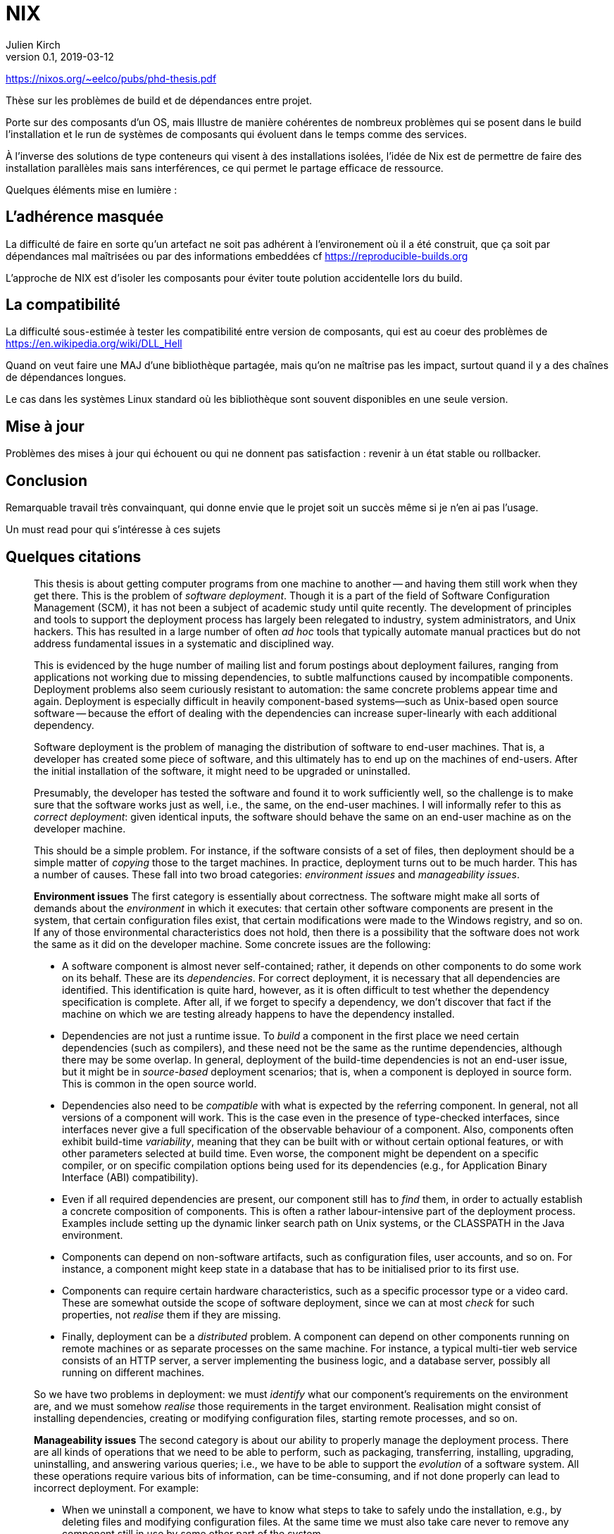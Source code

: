 = NIX
Julien Kirch
v0.1, 2019-03-12
:article_lang: fr

https://nixos.org/~eelco/pubs/phd-thesis.pdf

Thèse sur les problèmes de build et de dépendances entre projet.

Porte sur des composants d'un OS, 
mais Illustre de manière cohérentes de nombreux problèmes qui se posent dans le build l'installation et le run de systèmes de composants
qui évoluent dans le temps comme des services.

À l'inverse des solutions de type conteneurs qui visent à des installations isolées, l'idée de Nix est de permettre de faire des installation parallèles mais sans interférences, ce qui permet le partage efficace de ressource.

Quelques éléments mise en lumière :

## L'adhérence masquée

La difficulté de faire en sorte qu'un artefact ne soit pas adhérent à l'environement où il a été construit, que ça soit par dépendances mal maîtrisées ou par des informations embeddées cf https://reproducible-builds.org

L'approche de NIX est d'isoler les composants pour éviter toute polution accidentelle lors du build.

## La compatibilité

La difficulté sous-estimée à tester les compatibilité entre version de composants, qui est au coeur des problèmes de https://en.wikipedia.org/wiki/DLL_Hell

Quand on veut faire une MAJ d'une bibliothèque partagée, mais qu'on ne maîtrise pas les impact, surtout quand il y a des chaînes de dépendances longues.

Le cas dans les systèmes Linux standard où les bibliothèque sont souvent disponibles en une seule version.

## Mise à jour

Problèmes des mises à jour qui échouent ou qui ne donnent pas satisfaction : revenir à un état stable ou rollbacker.

## Conclusion

Remarquable travail très convainquant, qui donne envie que le projet soit un succès même si je n'en ai pas l'usage.

Un must read pour qui s'intéresse à ces sujets


## Quelques citations




[quote]
____
This thesis is about getting computer programs from one machine to another -- and having them still work when they get there. This is the problem of _software deployment_. Though it is a part of the field of Software Configuration Management (SCM), it has not been a subject of academic study until quite recently. The development of principles and tools to support the deployment process has largely been relegated to industry, system administrators, and Unix hackers. This has resulted in a large number of often _ad hoc_ tools that typically automate manual practices but do not address fundamental issues in a systematic and disciplined way.

This is evidenced by the huge number of mailing list and forum postings about deployment failures, ranging from applications not working due to missing dependencies, to subtle malfunctions caused by incompatible components. Deployment problems also seem curiously resistant to automation: the same concrete problems appear time and again. Deployment is especially difficult in heavily component-based systems—such as Unix-based open source software -- because the effort of dealing with the dependencies can increase super-linearly with each additional dependency.
____

[quote]
____
Software deployment is the problem of managing the distribution of software to end-user machines. That is, a developer has created some piece of software, and this ultimately has to end up on the machines of end-users. After the initial installation of the software, it might need to be upgraded or uninstalled.

Presumably, the developer has tested the software and found it to work sufficiently well, so the challenge is to make sure that the software works just as well, i.e., the same, on the end-user machines. I will informally refer to this as _correct deployment_: given identical inputs, the software should behave the same on an end-user machine as on the developer machine.

This should be a simple problem. For instance, if the software consists of a set of files, then deployment should be a simple matter of _copying_ those to the target machines. In practice, deployment turns out to be much harder. This has a number of causes. These fall into two broad categories: _environment issues_ and _manageability issues_.

*Environment issues* The first category is essentially about correctness. The software might make all sorts of demands about the _environment_ in which it executes: that certain other software components are present in the system, that certain configuration files exist, that certain modifications were made to the Windows registry, and so on. If any of those environmental characteristics does not hold, then there is a possibility that the software does not work the same as it did on the developer machine. Some concrete issues are the following:

* A software component is almost never self-contained; rather, it depends on other components to do some work on its behalf. These are its _dependencies_. For correct deployment, it is necessary that all dependencies are identified. This identification is quite hard, however, as it is often difficult to test whether the dependency specification is complete. After all, if we forget to specify a dependency, we don’t discover that fact if the machine on which we are testing already happens to have the dependency installed.
* Dependencies are not just a runtime issue. To _build_ a component in the first place we need certain dependencies (such as compilers), and these need not be the same as the runtime dependencies, although there may be some overlap. In general, deployment of the build-time dependencies is not an end-user issue, but it might be in _source-based_ deployment scenarios; that is, when a component is deployed in source form. This is common in the open source world.
* Dependencies also need to be _compatible_ with what is expected by the referring component. In general, not all versions of a component will work. This is the case even in the presence of type-checked interfaces, since interfaces never give a full specification of the observable behaviour of a component. Also, components often exhibit build-time _variability_, meaning that they can be built with or without certain optional features, or with other parameters selected at build time. Even worse, the component might be dependent on a specific compiler, or on specific compilation options being used for its dependencies (e.g., for Application Binary Interface (ABI) compatibility).
* Even if all required dependencies are present, our component still has to _find_ them, in order to actually establish a concrete composition of components. This is often a rather labour-intensive part of the deployment process. Examples include setting up the dynamic linker search path on Unix systems, or the CLASSPATH in the Java environment.
* Components can depend on non-software artifacts, such as configuration files, user accounts, and so on. For instance, a component might keep state in a database that has to be initialised prior to its first use.
* Components can require certain hardware characteristics, such as a specific processor type or a video card. These are somewhat outside the scope of software deployment, since we can at most _check_ for such properties, not _realise_ them if they are missing.
* Finally, deployment can be a _distributed_ problem. A component can depend on other components running on remote machines or as separate processes on the same machine. For instance, a typical multi-tier web service consists of an HTTP server, a server implementing the business logic, and a database server, possibly all running on different machines.

So we have two problems in deployment: we must _identify_ what our component’s requirements on the environment are, and we must somehow _realise_ those requirements in the target environment. Realisation might consist of installing dependencies, creating or modifying configuration files, starting remote processes, and so on.

*Manageability issues* The second category is about our ability to properly manage the deployment process. There are all kinds of operations that we need to be able to perform, such as packaging, transferring, installing, upgrading, uninstalling, and answering various queries; i.e., we have to be able to support the _evolution_ of a software system. All these operations require various bits of information, can be time-consuming, and if not done properly can lead to incorrect deployment. For example:

* When we uninstall a component, we have to know what steps to take to safely undo the installation, e.g., by deleting files and modifying configuration files. At the same time we must also take care never to remove any component still in use by some other part of the system.
* Likewise, when we perform a component upgrade, we should be careful not to overwrite any part of any component that might induce a failure in another part of the system. This is the well-known _DLL hell_, where upgrading or installing one application can cause a failure in another application due to shared dynamic libraries. It has been observed that software systems often suffer from the seemingly inexplicable phenomenon of “bit rot,” i.e., that applications that worked initially stop working over time due to changes in the environment.
* Administrators often want to perform queries such as "to what component does this file belong?", "how much disk space will it take to install this component?", "from what sources was this component built?", and so on.
* Maintenance of a system means keeping the software up to date. There are many different policy choices that can be made. For instance, in a network, system administrators may want to push updates (such as security fixes) to all client machines periodically. On the other hand, if users are allowed to administer their own machines, it should be possible for them to select components individually.
* When we upgrade components, it is important to be able to _undo_, or _roll back_ the effects of the upgrade, if the upgrade turns out to break important functionality. This
requires both that we remember what the old configuration was, and that we have some way to reproduce the old configuration.
* In heterogeneous networks (i.e., consisting of many different types of machines), or in small environments (e.g., a home computer), it is not easy to stay up to date with software updates. In particular in the case of security fixes this is an important problem. So we need to know what software is in use, whether updates are available, and whether such updates should be performed.
* Components can often be deployed in both source and binary form. Binary packages have to be built for each supported platform, and sometimes in several variants as well. For instance, the Linux kernel has thousands of build-time configuration options. This greatly increases the deployment effort, particularly if packaging and transfer of packages is a manual or semi-automatic process.
* Since components often have a huge amount of variability, we sometimes want to expose that variability to certain users. For instance, Linux distributors or system administrators typically want to make specific feature selections. A deployment system should support this.
____

[quote]
____
Package management is a perennial problem in the Unix community. In fact, entire operating system distributions rise and fall on the basis of their deployment qualities. It can be argued that Gentoo Linux’s quick adoption in the Linux community was entirely due to the perceived strengths of its package management system over those used by other distributions. This interest in deployment can be traced to Unix’s early adoption in large, advanced and often academic installations (in contrast to the single PC, single user focus in the PC industry in a bygone era).

Also, for better or for worse, Unix systems have traditionally insisted on storing components in global namespaces in the file system such as the `/usr/bin` directory. This makes management tools indispensable. But more importantly, modern Unix components have fine-grained reuse, often having dozens of dependencies on other components. Since it is not desirable to use monolithic distribution (as is generally done in Windows and Mac OS X, as discussed below), a package management tool is absolutely required to support the resulting deployment complexity. Therefore Unix (and specifically, Linux) package management is what we will look at first.
____

[quote]
____
As we shall see, conventional deployment tools treat the file system as a chaotic, unstructured component store, similar to how an assembler programmer would treat memory. In contrast, modern programming languages impose a certain _discipline_ on memory, such as rigidly defined object layouts and prohibitions against arbitrary pointer formation, to enable features such as garbage collection and pointer safety. The idea is that by establishing a mapping between notions in the two fields, solutions from one field carry over to the other. In particular, the techniques used in conservative garbage collection serve as a sort of _apologia_ for the hash scanning approach used to find runtime dependencies.
____

[quote]
____

The main objective of the research described in this thesis was to develop a system for _correct_ software deployment that ensures that the deployment is _complete_ and does not cause _interference_. This objective was successfully met in the Nix deployment system, as the experience with Nixpkgs described in Section 7.1.5 has shown.

The objective of improving deployment correctness is reached through the two main ideas described in this thesis. The first is the use of cryptographic hashes in Nix store paths. It gives us isolation, automatic support for variability, and the ability to determine runtime dependencies. This however can be considered an (important) implementation detail -- maybe even a "trick". However, it addresses the deployment problem at the most fundamental level: the storage of components in the file system.

The second and more fundamental idea is the purely functional deployment model, which means that components never change after they have been built and that their build processes only depend on their declared inputs. In conjunction with the hashing scheme, the purely functional model prevents interference between deployment actions, provides easy component and composition identification, and enables reproducibility of configurations both in source and binary form -- in other words, it gives predictable, deterministic semantics to deployment actions.
____